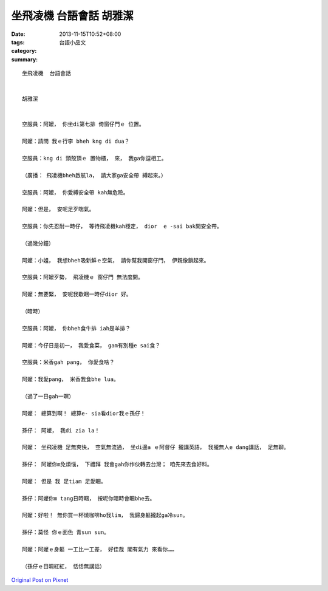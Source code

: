 坐飛凌機  台語會話    胡雅潔
#######################################

:date: 2013-11-15T10:52+08:00
:tags: 
:category: 台語小品文
:summary: 


:: 

  坐飛凌機  台語會話


  胡雅潔


  空服員：阿嬤， 你坐di第七排 倚窗仔門ｅ 位置。

  阿嬤：請問 我ｅ行李 bheh kng di dua？

  空服員：kng di 頭殼頂ｅ 置物櫃， 來， 我ga你逗相工。

  （廣播： 飛凌機bheh啟航la， 請大家ga安全帶 縛起來。）

  空服員：阿嬤， 你愛縛安全帶 kah無危險。

  阿嬤：但是， 安呢足歹喘氣。

  空服員：你先忍耐一時仔， 等待飛凌機kah穩定， dior  e -sai bak開安全帶。

  （過幾分鐘）

  阿嬤：小姐， 我想bheh吸新鮮ｅ空氣， 請你幫我開窗仔門， 伊親像鎖起來。

  空服員：阿嬤歹勢， 飛凌機ｅ 窗仔門 無法度開。

  阿嬤：無要緊， 安呢我歇睏一時仔dior 好。

  （暗時）

  空服員：阿嬤， 你bheh食牛排 iah是羊排？

  阿嬤：今仔日是初一， 我愛食菜， gam有別種e sai食？

  空服員：米香gah pang， 你愛食啥？

  阿嬤：我愛pang， 米香我食bhe lua。

  （過了一日gah一暝）

  阿嬤： 總算到啊！ 總算e- sia看dior我ｅ孫仔！

  孫仔： 阿嬤， 我di zia la！

  阿嬤： 坐飛凌機 足無爽快， 空氣無流通， 坐di邊a ｅ阿督仔 攏講英語， 我攏無人e dang講話， 足無聊。

  孫仔： 阿嬤你m免煩惱， 下禮拜 我會gah你作伙轉去台灣； 咱先來去食好料。

  阿嬤： 但是 我 足tiam 足愛睏。

  孫仔：阿嬤你m tang日時睏， 按呢你暗時會睏bhe去。

  阿嬤：好啦！ 無你買一杯燒咖啡ho我lim， 我歸身軀攏起ga冷sun。

  孫仔：莫怪 你ｅ面色 青sun sun。

  阿嬤：阿嬤ｅ身軀 一工比一工差， 好佳哉 閣有氣力 來看你……

  （孫仔ｅ目睭紅紅， 恬恬無講話）



`Original Post on Pixnet <http://daiqi007.pixnet.net/blog/post/41918314>`_